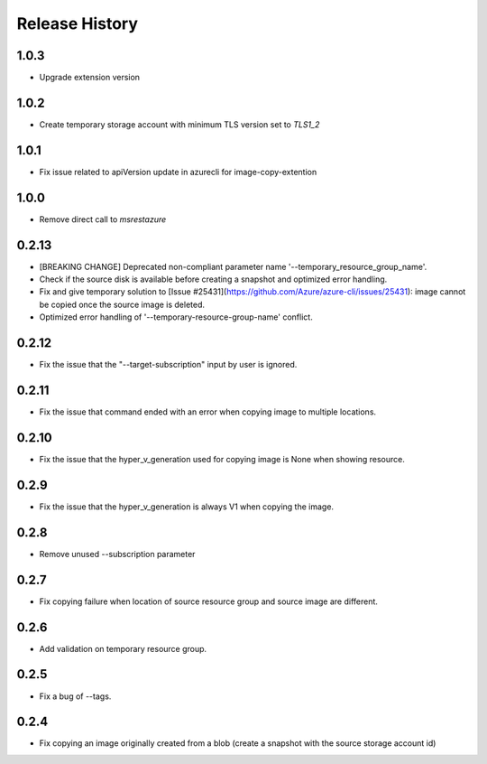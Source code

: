 .. :changelog:

Release History
===============

1.0.3
++++++
* Upgrade extension version

1.0.2
++++++
* Create temporary storage account with minimum TLS version set to `TLS1_2`

1.0.1
++++++
* Fix issue related to apiVersion update in azurecli for image-copy-extention

1.0.0
++++++
* Remove direct call to `msrestazure`

0.2.13
++++++
* [BREAKING CHANGE] Deprecated non-compliant parameter name '--temporary_resource_group_name'.
* Check if the source disk is available before creating a snapshot and optimized error handling.
* Fix and give temporary solution to [Issue #25431](https://github.com/Azure/azure-cli/issues/25431): image cannot be copied once the source image is deleted.
* Optimized error handling of '--temporary-resource-group-name' conflict.

0.2.12
++++++
* Fix the issue that the "--target-subscription" input by user is ignored.

0.2.11
++++++
* Fix the issue that command ended with an error when copying image to multiple locations.

0.2.10
++++++
* Fix the issue that the hyper_v_generation used for copying image is None when showing resource.

0.2.9
++++++
* Fix the issue that the hyper_v_generation is always V1 when copying the image.

0.2.8
++++++
* Remove unused --subscription parameter

0.2.7
++++++
* Fix copying failure when location of source resource group and source image are different.

0.2.6
++++++
* Add validation on temporary resource group.

0.2.5
++++++
* Fix a bug of --tags.

0.2.4
++++++
* Fix copying an image originally created from a blob (create a snapshot with the source storage account id)

